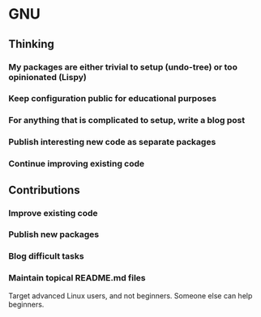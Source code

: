 * GNU

** Thinking
*** My packages are either trivial to setup (undo-tree) or too opinionated (Lispy)
*** Keep configuration public for educational purposes
*** For anything that is complicated to setup, write a blog post
*** Publish interesting new code as separate packages
*** Continue improving existing code

** Contributions
*** Improve existing code
*** Publish new packages
*** Blog difficult tasks
*** Maintain topical README.md files

Target advanced Linux users, and not beginners. Someone else can help beginners.

